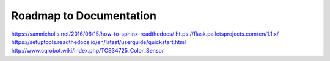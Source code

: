 Roadmap to Documentation
========================

https://samnicholls.net/2016/06/15/how-to-sphinx-readthedocs/
https://flask.palletsprojects.com/en/1.1.x/
https://setuptools.readthedocs.io/en/latest/userguide/quickstart.html
http://www.cqrobot.wiki/index.php/TCS34725_Color_Sensor
